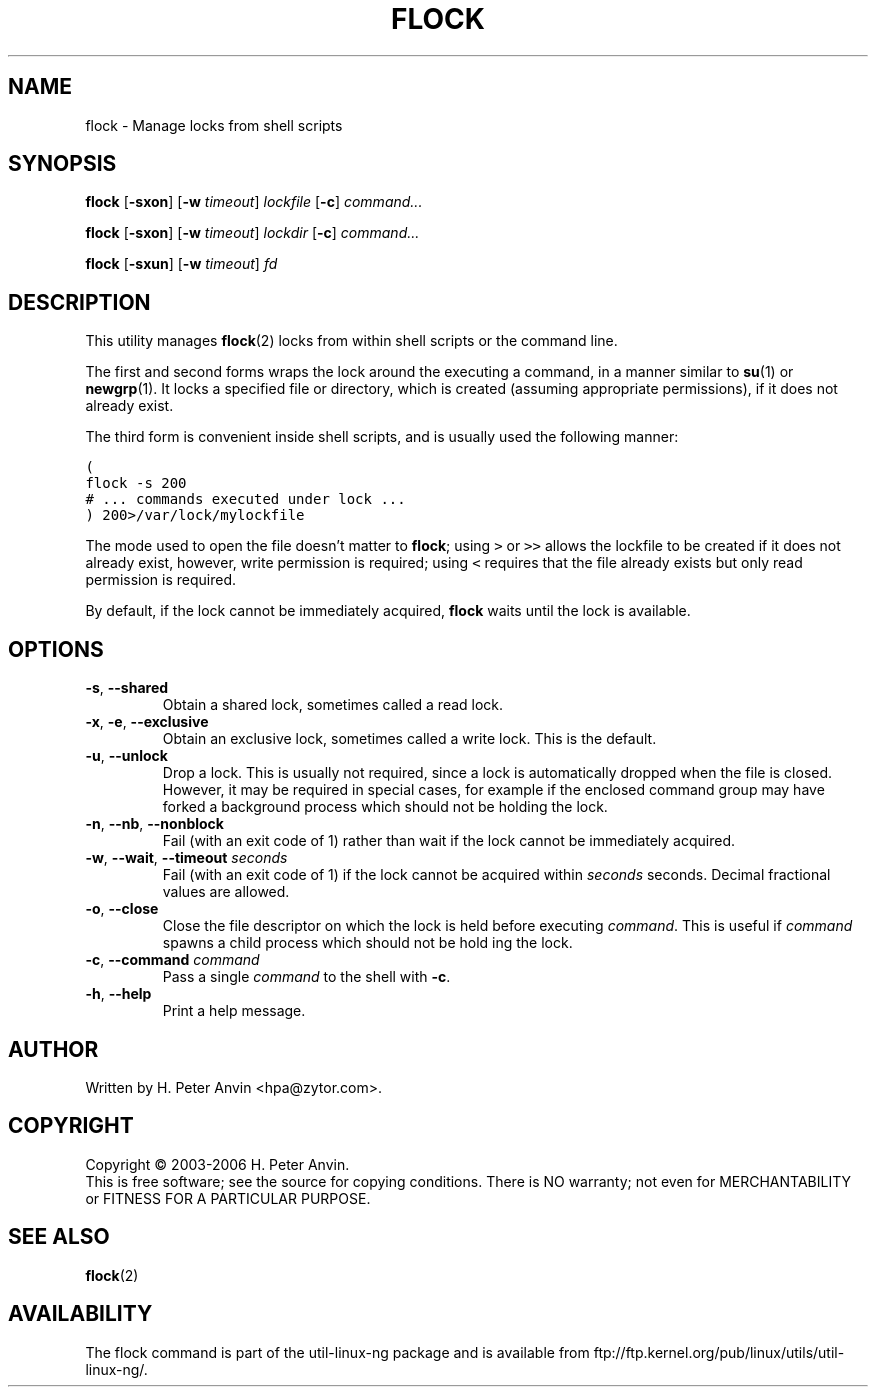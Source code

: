 .\" -----------------------------------------------------------------------
.\"   
.\"   Copyright 2003-2006 H. Peter Anvin - All Rights Reserved
.\"
.\"   Permission is hereby granted, free of charge, to any person
.\"   obtaining a copy of this software and associated documentation
.\"   files (the "Software"), to deal in the Software without
.\"   restriction, including without limitation the rights to use,
.\"   copy, modify, merge, publish, distribute, sublicense, and/or
.\"   sell copies of the Software, and to permit persons to whom
.\"   the Software is furnished to do so, subject to the following
.\"   conditions:
.\"   
.\"   The above copyright notice and this permission notice shall
.\"   be included in all copies or substantial portions of the Software.
.\"   
.\"   THE SOFTWARE IS PROVIDED "AS IS", WITHOUT WARRANTY OF ANY KIND,
.\"   EXPRESS OR IMPLIED, INCLUDING BUT NOT LIMITED TO THE WARRANTIES
.\"   OF MERCHANTABILITY, FITNESS FOR A PARTICULAR PURPOSE AND
.\"   NONINFRINGEMENT. IN NO EVENT SHALL THE AUTHORS OR COPYRIGHT
.\"   HOLDERS BE LIABLE FOR ANY CLAIM, DAMAGES OR OTHER LIABILITY,
.\"   WHETHER IN AN ACTION OF CONTRACT, TORT OR OTHERWISE, ARISING
.\"   FROM, OUT OF OR IN CONNECTION WITH THE SOFTWARE OR THE USE OR
.\"   OTHER DEALINGS IN THE SOFTWARE.
.\"
.\" -----------------------------------------------------------------------
.TH FLOCK "1" "4 Feb 2006" "flock utility" "H. Peter Anvin"
.SH NAME
flock \- Manage locks from shell scripts
.SH SYNOPSIS
\fBflock\fP [\fB\-sxon\fP] [\fB\-w\fP \fItimeout\fP] \fIlockfile\fP [\fB\-c\fP] \fIcommand...\fP
.PP
\fBflock\fP [\fB\-sxon\fP] [\fB\-w\fP \fItimeout\fP] \fIlockdir\fP [\fB\-c\fP] \fIcommand...\fP
.PP
\fBflock\fP [\fB\-sxun\fP] [\fB\-w\fP \fItimeout\fP] \fIfd\fP
.SH DESCRIPTION
.PP
This utility manages
.BR flock (2)
locks from within shell scripts or the command line.
.PP
The first and second forms wraps the lock around the executing a command, in a manner similar to
.BR su (1)
or
.BR newgrp (1).
It locks a specified file or directory, which is created (assuming appropriate
permissions), if it does not already exist.
.PP
The third form is convenient inside shell scripts, and is usually
used the following manner:
.PP
\fC(
.br
  flock -s 200
.br
  # ... commands executed under lock ...
.br
) 200>/var/lock/mylockfile\fP
.PP
The mode used to open the file doesn't matter to \fBflock\fP; using
\fC>\fP or \fP>>\fP allows the lockfile to be created if it does not
already exist, however, write permission is required; using \fC<\fP
requires that the file already exists but only read permission is
required.
.PP
By default, if the lock cannot be immediately acquired, \fBflock\fP
waits until the lock is available.
.SH OPTIONS
.TP
\fB\-s\fP, \fB\-\-shared\fP
Obtain a shared lock, sometimes called a read lock.
.TP
\fB\-x\fP, \fB\-e\fP, \fB\-\-exclusive\fP
Obtain an exclusive lock, sometimes called a write lock.  This is the
default.
.TP
\fB\-u\fP, \fB\-\-unlock\fP
Drop a lock.  This is usually not required, since a lock is
automatically dropped when the file is closed.  However, it may be
required in special cases, for example if the enclosed command group
may have forked a background process which should not be holding the
lock.
.TP
\fB\-n\fP, \fB\-\-nb\fP, \fB\-\-nonblock\fP
Fail (with an exit code of 1) rather than wait if the lock cannot be
immediately acquired.
.TP
\fB\-w\fP, \fB\-\-wait\fP, \fB\-\-timeout\fP \fIseconds\fP
Fail (with an exit code of 1) if the lock cannot be acquired within
\fIseconds\fP seconds.  Decimal fractional values are allowed.
.TP
\fB\-o\fP, \fB\-\-close\fP
Close the file descriptor on which the lock is held before executing
\fIcommand\fP.  This is useful if \fIcommand\fP spawns a child process
which should not be hold ing the lock.
.TP
\fB\-c\fP, \fB\-\-command\fP \fIcommand\fP
Pass a single \fIcommand\fP to the shell with \fB\-c\fP.
.TP
\fB\-h\fP, \fB\-\-help\fP
Print a help message.
.SH AUTHOR
Written by H. Peter Anvin <hpa@zytor.com>.
.SH COPYRIGHT
Copyright \(co 2003\-2006 H. Peter Anvin.
.br
This is free software; see the source for copying conditions.  There is NO
warranty; not even for MERCHANTABILITY or FITNESS FOR A PARTICULAR PURPOSE.
.SH "SEE ALSO"
.BR flock (2)
.SH AVAILABILITY
The flock command is part of the util-linux-ng package and is available from
ftp://ftp.kernel.org/pub/linux/utils/util-linux-ng/.
